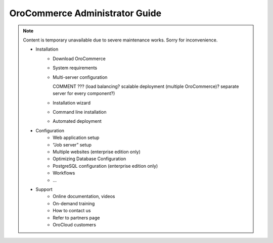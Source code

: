 OroCommerce Administrator Guide
===============================

.. note:: Content is temporary unavailable due to severe maintenance works. Sorry for inconvenience.


 * Installation
     * Download OroCommerce
     * System requirements
     * Multi-server configuration
     
       COMMENT ??? (load balancing? scalable deployment (multiple OroCommerce)? separate server for every component?)

     * Installation wizard
     * Command line installation
     * Automated deployment
 * Configuration
     * Web application setup
     * “Job server” setup
     * Multiple websites (enterprise edition only)
     * Optimizing Database Configuration
     * PostgreSQL configuration (enterprise edition only)
     * Workflows
     * …
 * Support
     * Online documentation, videos
     * On-demand training
     * How to contact us
     * Refer to partners page
     * OroCloud customers